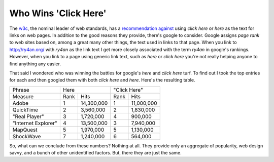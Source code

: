 
Who Wins 'Click Here'
---------------------

The w3c_, the nominal leader of web standards, has a `recommendation against`_ using *click here* or *here* as the text for links on web pages.  In addition to the good reasons they provide, there's google to consider.  Google assigns *page rank* to web sites based on, among a great many other things, the text used in links to that page.  When you link to http://ry4an.org/ with *ry4an* as the link text I get more closely associated with the term *ry4an* in google's rankings. However, when you link to a page using generic link text, such as *here* or *click here* you're not really helping anyone to find anything any easier.

That said I wondered who was winning the battles for google's *here* and *click here* turf.  To find out I took the top entries for each and then googled them with both *click here* and *here*.  Here's the resulting table.

===================  ====  ============  ====  ==========
Phrase               Here                "Click Here" 
-------------------  ------------------  ----------------
Measure              Rank  Hits          Rank  Hits       
-------------------  ----  ------------  ----  ----------
Adobe                1     14,300,000    1     11,000,000 
QuickTime            2     3,560,000     2     1,830,000  
"Real Player"        3     1,720,000     4     900,000    
"Internet Explorer"  4     13,500,000    3     7,940,000  
MapQuest             5     1,970,000     5     1,130,000  
ShockWave            7     1,240,000     6     564,000    
===================  ====  ============  ====  ==========

So, what can we conclude from these numbers?  Nothing at all.  They provide only an aggregate of popularity, web design savvy, and a bunch of other unidentified factors.  But, there they are just the same.


.. _w3c: http://www.w3.org/

.. _recommendation against: http://www.w3.org/QA/Tips/noClickHere



.. date: 1107496800
.. tags: funny
